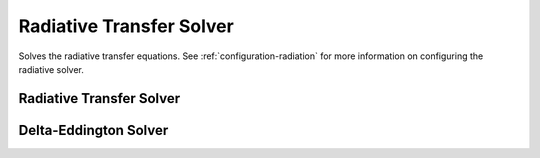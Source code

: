 .. TUV-x Radiative Transfer

Radiative Transfer Solver
=========================

Solves the radiative transfer equations.
See :ref:`configuration-radiation` for more information on configuring
the radiative solver.


Radiative Transfer Solver
^^^^^^^^^^^^^^^^^^^^^^^^^
.. f:automodule:: tuvx_solver

Delta-Eddington Solver
^^^^^^^^^^^^^^^^^^^^^^
.. f:automodule:: tuvx_solver_delta_eddington
